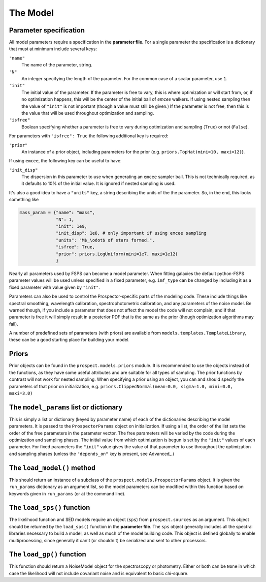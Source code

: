 The Model
=========

Parameter specification
-----------------------

All model parameters require a specification in the **parameter file**.
For a single parameter the specification is a dictionary that must at minimum include several keys:

``"name"``
    The name of the parameter, string.

``"N"``
    An integer specifying the length of the parameter.
    For the common case of a scalar parameter, use ``1``.

``"init"``
    The initial value of the parameter.
    If the parameter is free to vary, this is where optimization or will start from, or, if no optimization happens, this will be the center of the initial ball of `emcee` walkers.
    If using nested sampling then the value of ``"init"`` is not important (though a value must still be given.)
    If the parameter is not free, then this is the value that will be used throughout optimization and sampling.

``"isfree"``
    Boolean specifying whether a parameter is free to vary during
    optimization and sampling (``True``) or not (``False``).

For parameters with ``"isfree": True`` the following additional key is required:

``"prior"``
    An instance of a prior object, including parameters for the prior
    (e.g. ``priors.TopHat(mini=10, maxi=12)``).

If using ``emcee``, the following key can be useful to have:
    
``"init_disp"``
    The dispersion in this parameter to use when generating an ``emcee`` sampler ball.
    This is not technically required, as it defaults to 10% of the initial value.
    It is ignored if nested sampling is used.

It's also a good idea to have a ``"units"`` key, a string describing the units of the the parameter.
So, in the end, this looks something like

.. code-block:: python

    mass_param = {"name": "mass",
                  "N": 1,
                  "init": 1e9,
                  "init_disp": 1e8, # only important if using emcee sampling
                  "units": "M$_\odot$ of stars formed.",
                  "isfree": True,
                  "prior": priors.LogUniform(mini=1e7, maxi=1e12)
                  }

Nearly all parameters used by FSPS can become a model parameter.
When fitting galaxies the default python-FSPS parameter values will be used unless specified in a fixed parameter,
e.g. ``imf_type`` can be changed by including it as a fixed parameter with value given by ``"init"``.

Parameters can also be used to control the Prospector-specific parts of the modeling code.
These include things like spectral smoothing, wavelength calibration, spectrophotometric calibration, and any parameters of the noise model.
Be warned though, if you include a parameter that does not affect the model the code will not complain,
and if that parameter is free it will simply result in a posterior PDF that is the same as the prior (though optimization algorithms may fail).

A number of predefined sets of parameters (with priors) are available from ``models.templates.TemplateLibrary``,
these can be a good starting place for building your model.

Priors
---------

Prior objects can be found in the ``prospect.models.priors`` module.
It is recommended to use the objects instead of the functions,
as they have some useful attributes and are suitable for all types of sampling.
The prior functions by contrast will not work for nested sampling.
When specifying a prior using an object, you can and should specify the parameters of that prior on initialization, e.g.
``priors.ClippedNormal(mean=0.0, sigma=1.0, mini=0.0, maxi=3.0)``



The ``model_params`` list or dictionary
-------------------------------------

This is simply a list or dictionary (keyed by parameter name) of each of the dictionaries describing the model parameters.
It is passed to the ``ProspectorParams`` object on initialization.
If using a list, the order of the list sets the order of the free parameters in the parameter vector.
The free parameters will be varied by the code during the optimization and sampling phases.
The initial value from which optimization is begun is set by the ``"init"`` values of each parameter.
For fixed parameters the ``"init"`` value gives the value of that parameter to
use throughout the optimization and sampling phases
(unless the ``"depends_on"`` key is present, see Advanced_.)


The ``load_model()`` method
------------------------------------------

This should return an instance of a subclass of the ``prospect.models.ProspectorParams`` object.
It is given the ``run_params`` dictionary as an argument list,
so the model parameters can be modified within this function based on keywords given in ``run_params`` (or at the command line).


The ``load_sps()`` function
-------------------------------------

The likelihood function and SED models require an object (``sps``) from  ``prospect.sources`` as an argument.
This object should be returned by the ``load_sps()`` function in the **parameter file**.
The ``sps`` object generally includes all the spectral libraries necessary to build a model,
as well as much of the model building code.
This object is defined globally to enable multiprocessing, since generally it can't (or shouldn't) be serialized
and sent to other processors.


The ``load_gp()`` function
-------------------------------------

This function should return a NoiseModel object for the spectroscopy or photometry.
Either or both can be ``None`` in which case the likelihood will not include covariant noise and is equivalent to basic chi-square.
